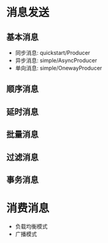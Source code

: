* 消息发送
** 基本消息
- 同步消息: quickstart/Producer
- 异步消息: simple/AsyncProducer
- 单向消息: simple/OnewayProducer

** 顺序消息
** 延时消息
** 批量消息
** 过滤消息
** 事务消息

* 消费消息
- 负载均衡模式
- 广播模式
